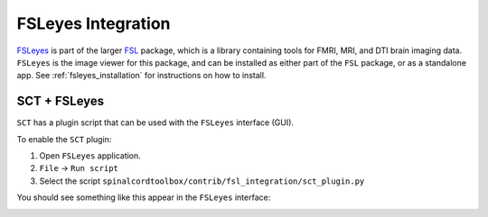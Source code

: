.. _fsleyes_integration:

*******************
FSLeyes Integration
*******************

`FSLeyes <https://fsl.fmrib.ox.ac.uk/fsl/fslwiki/FSLeyes#Install_as_part_of_FSL_.28recommended.29>`_
is part of the larger `FSL <https://fsl.fmrib.ox.ac.uk/fsl/fslwiki>`_ package, which is a library
containing tools for FMRI, MRI, and DTI brain imaging data. ``FSLeyes`` is the image viewer for this package, and can
be installed as either part of the ``FSL`` package, or as a standalone app. See
:ref:`fsleyes_installation` for instructions on how to install.


SCT + FSLeyes
=============

``SCT`` has a plugin script that can be used with the ``FSLeyes`` interface (GUI).

To enable the ``SCT`` plugin:

1. Open ``FSLeyes`` application.
2. ``File`` -> ``Run script``
3. Select the script ``spinalcordtoolbox/contrib/fsl_integration/sct_plugin.py``

You should see something like this appear in the ``FSLeyes`` interface:

.. image:: ../../imgs/sct_fsleyes.png
  :alt: SCT-FSLeyes Interface
